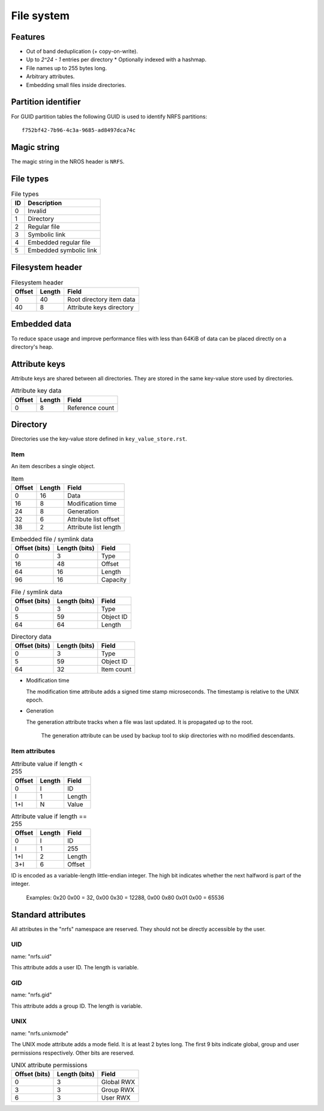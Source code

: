 File system
===========

Features
--------

* Out of band deduplication (+ copy-on-write).
* Up to `2^24 - 1` entries per directory
  * Optionally indexed with a hashmap.
* File names up to 255 bytes long.
* Arbitrary attributes.
* Embedding small files inside directories.


Partition identifier
--------------------

For GUID partition tables the following GUID is used to identify NRFS partitions:

::

  f752bf42-7b96-4c3a-9685-ad8497dca74c


Magic string
------------

The magic string in the NROS header is ``NRFS``.


File types
----------

.. table:: File types

  == ===========
  ID Description
  == ===========
   0 Invalid
   1 Directory
   2 Regular file
   3 Symbolic link
   4 Embedded regular file
   5 Embedded symbolic link
  == ===========


Filesystem header
-----------------

.. table:: Filesystem header

  ====== ====== =====
  Offset Length Field
  ====== ====== =====
       0     40 Root directory item data
      40      8 Attribute keys directory
  ====== ====== =====


Embedded data
-------------

To reduce space usage and improve performance files with less than 64KiB of
data can be placed directly on a directory's heap.


Attribute keys
--------------

Attribute keys are shared between all directories.
They are stored in the same key-value store used by directories.

.. table:: Attribute key data

   ====== ====== =====
   Offset Length Field
   ====== ====== =====
        0      8 Reference count
   ====== ====== =====


Directory
---------

Directories use the key-value store defined in ``key_value_store.rst``.

Item
~~~~

An item describes a single object.

.. table:: Item

   ====== ====== =====
   Offset Length Field
   ====== ====== =====
        0     16 Data
       16      8 Modification time
       24      8 Generation
       32      6 Attribute list offset
       38      2 Attribute list length
   ====== ====== =====

.. table:: Embedded file / symlink data

   ============= ============= =====
   Offset (bits) Length (bits) Field
   ============= ============= =====
               0             3 Type
              16            48 Offset
              64            16 Length
              96            16 Capacity
   ============= ============= =====

.. table:: File / symlink data

   ============= ============= =====
   Offset (bits) Length (bits) Field
   ============= ============= =====
               0             3 Type
               5            59 Object ID
              64            64 Length
   ============= ============= =====

.. table:: Directory data

   ============= ============= =====
   Offset (bits) Length (bits) Field
   ============= ============= =====
               0             3 Type
               5            59 Object ID
              64            32 Item count
   ============= ============= =====

* Modification time

  The modification time attribute adds a signed time stamp microseconds.
  The timestamp is relative to the UNIX epoch.

* Generation

  The generation attribute tracks when a file was last updated.
  It is propagated up to the root.

    The generation attribute can be used by backup tool to skip directories
    with no modified descendants.


Item attributes
~~~~~~~~~~~~~~~

.. table:: Attribute value if length < 255

  ====== ====== =====
  Offset Length Field
  ====== ====== =====
       0      I ID
       I      1 Length
     1+I      N Value
  ====== ====== =====

.. table:: Attribute value if length == 255

  ====== ====== =====
  Offset Length Field
  ====== ====== =====
       0      I ID
       I      1 255
     1+I      2 Length
     3+I      6 Offset
  ====== ====== =====

ID is encoded as a variable-length little-endian integer.
The high bit indicates whether the next halfword is part of the integer.

  Examples:
  0x20 0x00 = 32,
  0x00 0x30 = 12288,
  0x00 0x80 0x01 0x00 = 65536


Standard attributes
-------------------

All attributes in the "nrfs" namespace are reserved.
They should not be directly accessible by the user.

UID
~~~

name: "nrfs.uid"

This attribute adds a user ID.
The length is variable.


GID
~~~

name: "nrfs.gid"

This attribute adds a group ID.
The length is variable.


UNIX
~~~~

name: "nrfs.unixmode"

The UNIX mode attribute adds a mode field.
It is at least 2 bytes long.
The first 9 bits indicate global, group and user permissions respectively.
Other bits are reserved.

.. table:: UNIX attribute permissions

  ============= ============= =====
  Offset (bits) Length (bits) Field
  ============= ============= =====
              0             3 Global RWX
              3             3 Group RWX
              6             3 User RWX
  ============= ============= =====
